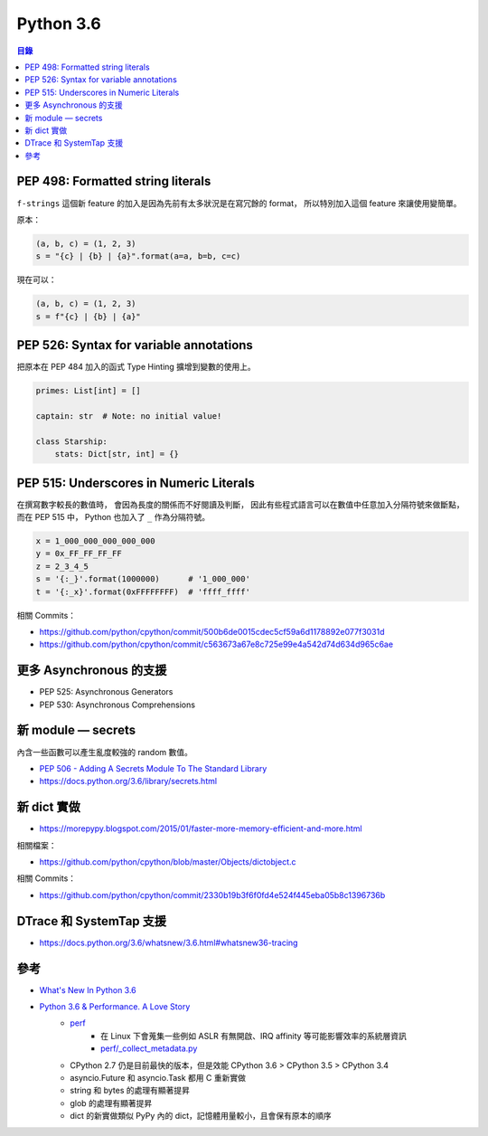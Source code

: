========================================
Python 3.6
========================================


.. contents:: 目錄


PEP 498: Formatted string literals
========================================

``f-strings`` 這個新 feature 的加入是因為先前有太多狀況是在寫冗餘的 format，
所以特別加入這個 feature 來讓使用變簡單。

原本：

.. code-block:: python

    (a, b, c) = (1, 2, 3)
    s = "{c} | {b} | {a}".format(a=a, b=b, c=c)

現在可以：

.. code-block:: python

    (a, b, c) = (1, 2, 3)
    s = f"{c} | {b} | {a}"



PEP 526: Syntax for variable annotations
========================================

把原本在 PEP 484 加入的函式 Type Hinting 擴增到變數的使用上。

.. code-block:: python

    primes: List[int] = []

    captain: str  # Note: no initial value!

    class Starship:
        stats: Dict[str, int] = {}



PEP 515: Underscores in Numeric Literals
========================================

在撰寫數字較長的數值時，
會因為長度的關係而不好閱讀及判斷，
因此有些程式語言可以在數值中任意加入分隔符號來做斷點，
而在 PEP 515 中，
Python 也加入了 ``_`` 作為分隔符號。

.. code-block:: python

    x = 1_000_000_000_000_000
    y = 0x_FF_FF_FF_FF
    z = 2_3_4_5
    s = '{:_}'.format(1000000)      # '1_000_000'
    t = '{:_x}'.format(0xFFFFFFFF)  # 'ffff_ffff'


相關 Commits：

* https://github.com/python/cpython/commit/500b6de0015cdec5cf59a6d1178892e077f3031d
* https://github.com/python/cpython/commit/c563673a67e8c725e99e4a542d74d634d965c6ae


更多 Asynchronous 的支援
========================================

* PEP 525: Asynchronous Generators
* PEP 530: Asynchronous Comprehensions



新 module — secrets
========================================

內含一些函數可以產生亂度較強的 random 數值。

* `PEP 506 - Adding A Secrets Module To The Standard Library <https://www.python.org/dev/peps/pep-0506/>`_
* https://docs.python.org/3.6/library/secrets.html



新 dict 實做
========================================

* https://morepypy.blogspot.com/2015/01/faster-more-memory-efficient-and-more.html


相關檔案：

* https://github.com/python/cpython/blob/master/Objects/dictobject.c


相關 Commits：

* https://github.com/python/cpython/commit/2330b19b3f6f0fd4e524f445eba05b8c1396736b



DTrace 和 SystemTap 支援
========================================

* https://docs.python.org/3.6/whatsnew/3.6.html#whatsnew36-tracing



參考
========================================

* `What's New In Python 3.6 <https://docs.python.org/3.6/whatsnew/3.6.html>`_
* `Python 3.6 & Performance. A Love Story <https://speakerdeck.com/playpauseandstop/python-3-dot-6-and-performance-a-love-story>`_
    - `perf <http://perf.readthedocs.io/en/latest/>`_
        + 在 Linux 下會蒐集一些例如 ASLR 有無開啟、IRQ affinity 等可能影響效率的系統層資訊
        + `perf/_collect_metadata.py <https://github.com/haypo/perf/blob/master/perf/_collect_metadata.py>`_
    - CPython 2.7 仍是目前最快的版本，但是效能 CPython 3.6 > CPython 3.5 > CPython 3.4
    - asyncio.Future 和 asyncio.Task 都用 C 重新實做
    - string 和 bytes 的處理有顯著提昇
    - glob 的處理有顯著提昇
    - dict 的新實做類似 PyPy 內的 dict，記憶體用量較小，且會保有原本的順序
